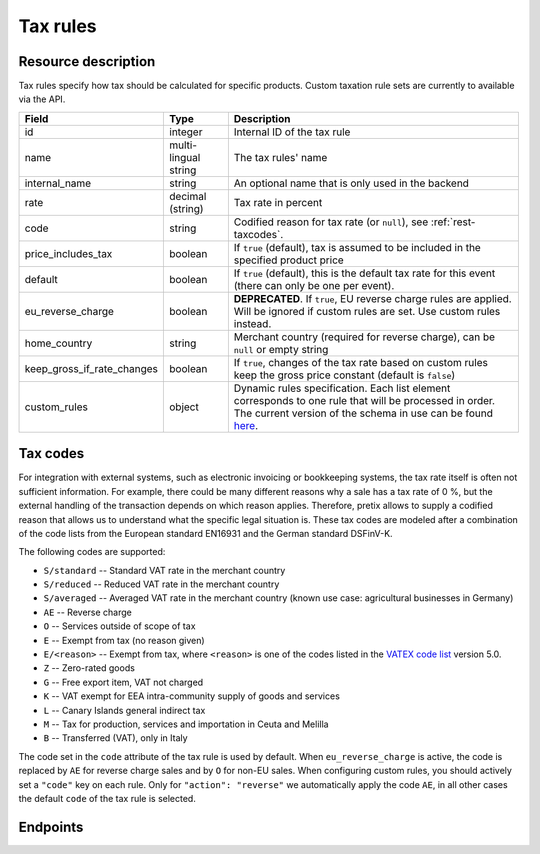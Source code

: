.. spelling:word-list::

   EN16931
   DSFinV-K

.. _rest-taxrules:

Tax rules
=========

Resource description
--------------------

Tax rules specify how tax should be calculated for specific products. Custom taxation rule sets are currently to
available via the API.

.. rst-class:: rest-resource-table

===================================== ========================== =======================================================
Field                                 Type                       Description
===================================== ========================== =======================================================
id                                    integer                    Internal ID of the tax rule
name                                  multi-lingual string       The tax rules' name
internal_name                         string                     An optional name that is only used in the backend
rate                                  decimal (string)           Tax rate in percent
code                                  string                     Codified reason for tax rate (or ``null``), see :ref:`rest-taxcodes`.
price_includes_tax                    boolean                    If ``true`` (default), tax is assumed to be included in
                                                                 the specified product price
default                               boolean                    If ``true`` (default), this is the default tax rate for this event
                                                                 (there can only be one per event).
eu_reverse_charge                     boolean                    **DEPRECATED**. If ``true``, EU reverse charge rules
                                                                 are applied. Will be ignored if custom rules are set.
                                                                 Use custom rules instead.
home_country                          string                     Merchant country (required for reverse charge), can be
                                                                 ``null`` or empty string
keep_gross_if_rate_changes            boolean                    If ``true``, changes of the tax rate based on custom
                                                                 rules keep the gross price constant (default is ``false``)
custom_rules                          object                     Dynamic rules specification. Each list element
                                                                 corresponds to one rule that will be processed in order.
                                                                 The current version of the schema in use can be found
                                                                 `here`_.
===================================== ========================== =======================================================


.. versionchanged:: 2023.6

    The ``custom_rules`` attribute has been added.

.. versionchanged:: 2023.8

    The ``code`` attribute has been added.

.. versionchanged:: 2025.4

    The ``default`` attribute has been added.

.. _rest-taxcodes:

Tax codes
---------

For integration with external systems, such as electronic invoicing or bookkeeping systems, the tax rate itself is often
not sufficient information. For example, there could be many different reasons why a sale has a tax rate of 0 %, but the
external handling of the transaction depends on which reason applies. Therefore, pretix allows to supply a codified
reason that allows us to understand what the specific legal situation is. These tax codes are modeled after a combination
of the code lists from the European standard EN16931 and the German standard DSFinV-K.

The following codes are supported:

- ``S/standard`` -- Standard VAT rate in the merchant country
- ``S/reduced`` -- Reduced VAT rate in the merchant country
- ``S/averaged`` -- Averaged VAT rate in the merchant country (known use case: agricultural businesses in Germany)
- ``AE`` -- Reverse charge
- ``O`` -- Services outside of scope of tax
- ``E`` -- Exempt from tax (no reason given)
- ``E/<reason>`` -- Exempt from tax, where ``<reason>`` is one of the codes listed in the `VATEX code list`_ version 5.0.
- ``Z`` -- Zero-rated goods
- ``G`` -- Free export item, VAT not charged
- ``K`` -- VAT exempt for EEA intra-community supply of goods and services
- ``L`` -- Canary Islands general indirect tax
- ``M`` -- Tax for production, services and importation in Ceuta and Melilla
- ``B`` -- Transferred (VAT), only in Italy

The code set in the ``code`` attribute of the tax rule is used by default. When ``eu_reverse_charge`` is active, the
code is replaced by ``AE`` for reverse charge sales and by ``O`` for non-EU sales. When configuring custom rules, you
should actively set a ``"code"`` key on each rule. Only for ``"action": "reverse"`` we automatically apply the code
``AE``, in all other cases the default ``code`` of the tax rule is selected.

Endpoints
---------

.. http:get:: /api/v1/organizers/(organizer)/events/(event)/taxrules/

   Returns a list of all tax rules configured for an event.

   **Example request**:

   .. sourcecode:: http

      GET /api/v1/organizers/bigevents/events/sampleconf/taxrules/ HTTP/1.1
      Host: pretix.eu
      Accept: application/json, text/javascript

   **Example response**:

   .. sourcecode:: http

      HTTP/1.1 200 OK
      Vary: Accept
      Content-Type: application/json

      {
        "count": 1,
        "next": null,
        "previous": null,
        "results": [
          {
            "id": 1,
            "name": {"en": "VAT"},
            "default": true,
            "internal_name": "VAT",
            "code": "S/standard",
            "rate": "19.00",
            "price_includes_tax": true,
            "eu_reverse_charge": false,
            "keep_gross_if_rate_changes": false,
            "custom_rules": null,
            "home_country": "DE"
          }
        ]
      }

   :query page: The page number in case of a multi-page result set, default is 1
   :param organizer: The ``slug`` field of a valid organizer
   :param event: The ``slug`` field of the event to fetch
   :statuscode 200: no error
   :statuscode 401: Authentication failure
   :statuscode 403: The requested organizer does not exist **or** you have no permission to view it.

.. http:get:: /api/v1/organizers/(organizer)/events/(event)/taxrules/(id)/

   Returns information on one tax rule, identified by its ID.

   **Example request**:

   .. sourcecode:: http

      GET /api/v1/organizers/bigevents/events/sampleconf/taxrules/1/ HTTP/1.1
      Host: pretix.eu
      Accept: application/json, text/javascript

   **Example response**:

   .. sourcecode:: http

      HTTP/1.1 200 OK
      Vary: Accept
      Content-Type: application/json

      {
        "id": 1,
        "name": {"en": "VAT"},
            "default": true,
        "internal_name": "VAT",
        "code": "S/standard",
        "rate": "19.00",
        "price_includes_tax": true,
        "eu_reverse_charge": false,
        "keep_gross_if_rate_changes": false,
        "custom_rules": null,
        "home_country": "DE"
      }

   :param organizer: The ``slug`` field of the organizer to fetch
   :param event: The ``slug`` field of the event to fetch
   :param id: The ``id`` field of the tax rule to fetch
   :statuscode 200: no error
   :statuscode 401: Authentication failure
   :statuscode 403: The requested organizer/event/rule does not exist **or** you have no permission to view it.

.. http:post:: /api/v1/organizers/(organizer)/events/(event)/taxrules/

   Create a new tax rule.

   **Example request**:

   .. sourcecode:: http

      POST /api/v1/organizers/bigevents/events/sampleconf/taxrules/ HTTP/1.1
      Host: pretix.eu
      Accept: application/json, text/javascript
      Content-Type: application/json
      Content-Length: 166

      {
        "name": {"en": "VAT"},
        "rate": "19.00",
        "price_includes_tax": true,
        "eu_reverse_charge": false,
        "home_country": "DE"
      }

   **Example response**:

   .. sourcecode:: http

      HTTP/1.1 201 Created
      Vary: Accept
      Content-Type: application/json

      {
        "id": 1,
        "name": {"en": "VAT"},
        "default": false,
        "internal_name": "VAT",
        "code": "S/standard",
        "rate": "19.00",
        "price_includes_tax": true,
        "eu_reverse_charge": false,
        "keep_gross_if_rate_changes": false,
        "custom_rules": null,
        "home_country": "DE"
      }

   :param organizer: The ``slug`` field of the organizer to create a tax rule for
   :param event: The ``slug`` field of the event to create a tax rule for
   :statuscode 201: no error
   :statuscode 400: The tax rule could not be created due to invalid submitted data.
   :statuscode 401: Authentication failure
   :statuscode 403: The requested organizer/event does not exist **or** you have no permission to create tax rules.


.. http:patch:: /api/v1/organizers/(organizer)/events/(event)/taxrules/(id)/

   Update a tax rule. You can also use ``PUT`` instead of ``PATCH``. With ``PUT``, you have to provide all fields of
   the resource, other fields will be reset to default. With ``PATCH``, you only need to provide the fields that you
   want to change.

   **Example request**:

   .. sourcecode:: http

      PATCH /api/v1/organizers/bigevents/events/sampleconf/taxrules/1/ HTTP/1.1
      Host: pretix.eu
      Accept: application/json, text/javascript
      Content-Type: application/json
      Content-Length: 34

      {
        "rate": "20.00",
      }

   **Example response**:

   .. sourcecode:: http

      HTTP/1.1 200 OK
      Vary: Accept
      Content-Type: text/javascript

      {
        "id": 1,
        "name": {"en": "VAT"},
        "internal_name": "VAT",
        "code": "S/standard",
        "rate": "20.00",
        "price_includes_tax": true,
        "eu_reverse_charge": false,
        "keep_gross_if_rate_changes": false,
        "custom_rules": null,
        "home_country": "DE"
      }

   :param organizer: The ``slug`` field of the organizer to modify
   :param event: The ``slug`` field of the event to modify
   :param id: The ``id`` field of the tax rule to modify
   :statuscode 200: no error
   :statuscode 400: The tax rule could not be modified due to invalid submitted data.
   :statuscode 401: Authentication failure
   :statuscode 403: The requested organizer/event/rule does not exist **or** you have no permission to change it.


.. http:delete:: /api/v1/organizers/(organizer)/events/(event)/taxrules/(id)/

   Delete a tax rule. Note that tax rules can only be deleted if they are not in use for any products, settings
   or orders. If you cannot delete a tax rule, this method will return a ``403`` status code and you can only
   discontinue using it everywhere else.

   **Example request**:

   .. sourcecode:: http

      DELETE /api/v1/organizers/bigevents/events/sampleconf/taxrules/1/ HTTP/1.1
      Host: pretix.eu
      Accept: application/json, text/javascript

   **Example response**:

   .. sourcecode:: http

      HTTP/1.1 204 No Content
      Vary: Accept

   :param organizer: The ``slug`` field of the organizer to modify
   :param event: The ``slug`` field of the event to modify
   :param id: The ``id`` field of the tax rule to delete
   :statuscode 204: no error
   :statuscode 401: Authentication failure
   :statuscode 403: The requested organizer/event/rule does not exist **or** you have no permission to change it **or** this tax rule cannot be deleted since it is currently in use.

.. _here: https://github.com/pretix/pretix/blob/master/src/pretix/static/schema/tax-rules-custom.schema.json
.. _VATEX code list: https://ec.europa.eu/digital-building-blocks/sites/display/DIGITAL/Registry+of+supporting+artefacts+to+implement+EN16931#RegistryofsupportingartefactstoimplementEN16931-Codelists